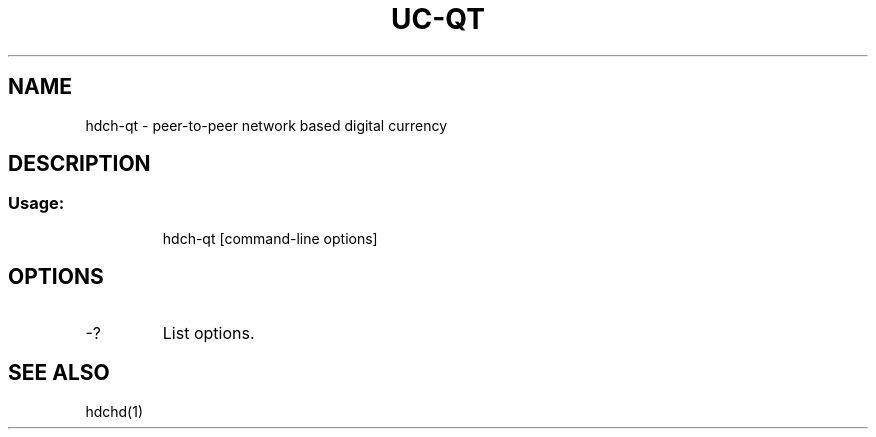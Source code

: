 .TH UC-QT "1" "June 2018" "hdch-qt 1.0.0"
.SH NAME
hdch-qt \- peer-to-peer network based digital currency
.SH DESCRIPTION
.SS "Usage:"
.IP
hdch\-qt [command\-line options]
.SH OPTIONS
.TP
\-?
List options.
.SH "SEE ALSO"

hdchd(1)
